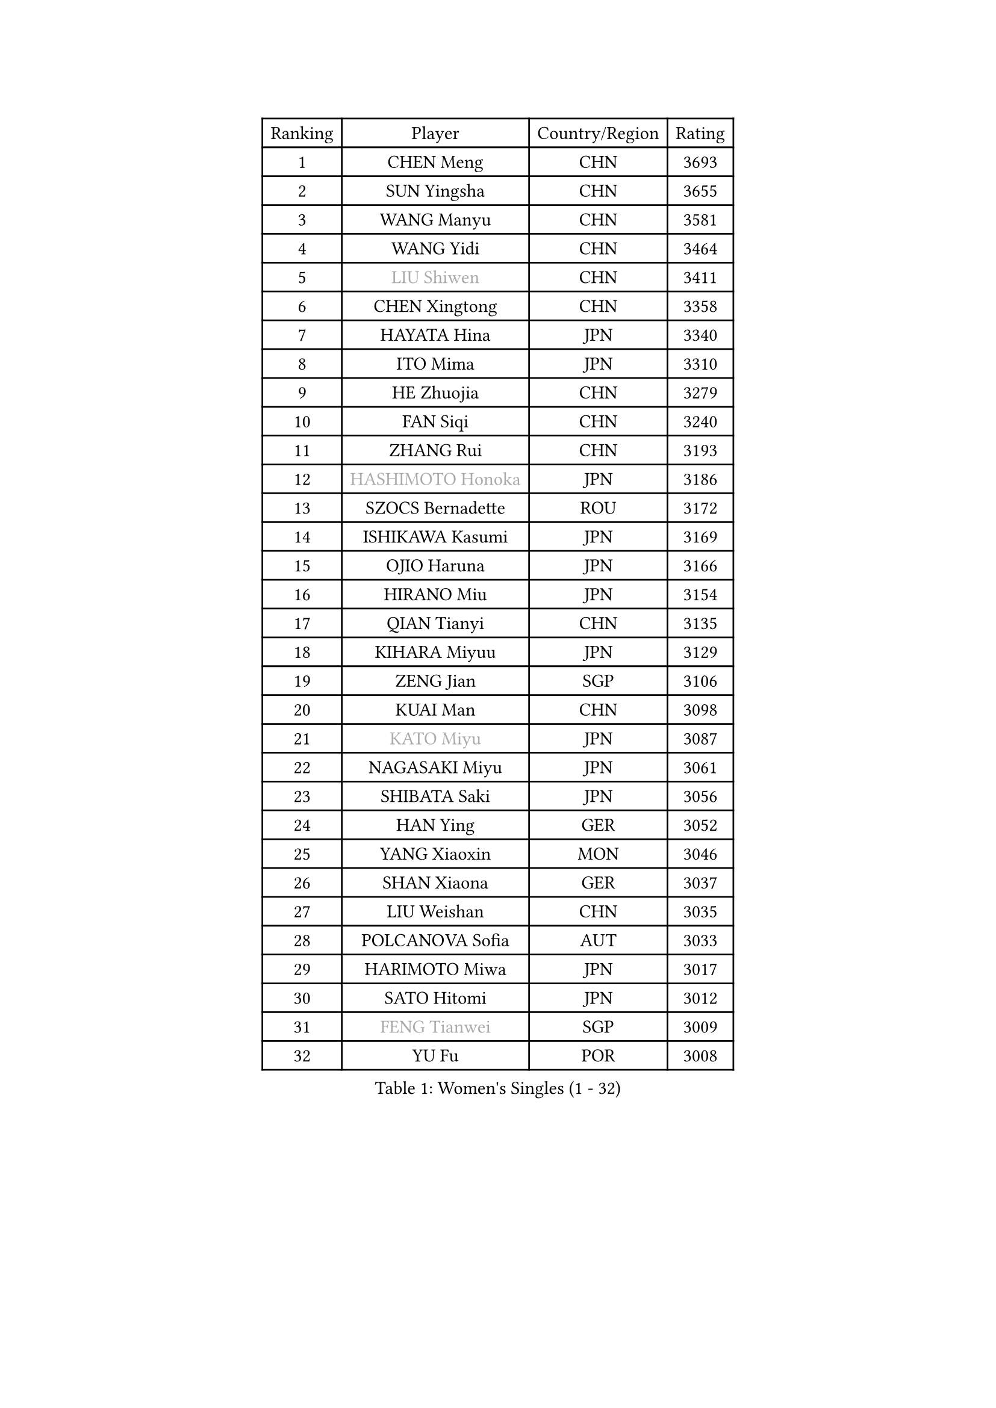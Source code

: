 
#set text(font: ("Courier New", "NSimSun"))
#figure(
  caption: "Women's Singles (1 - 32)",
    table(
      columns: 4,
      [Ranking], [Player], [Country/Region], [Rating],
      [1], [CHEN Meng], [CHN], [3693],
      [2], [SUN Yingsha], [CHN], [3655],
      [3], [WANG Manyu], [CHN], [3581],
      [4], [WANG Yidi], [CHN], [3464],
      [5], [#text(gray, "LIU Shiwen")], [CHN], [3411],
      [6], [CHEN Xingtong], [CHN], [3358],
      [7], [HAYATA Hina], [JPN], [3340],
      [8], [ITO Mima], [JPN], [3310],
      [9], [HE Zhuojia], [CHN], [3279],
      [10], [FAN Siqi], [CHN], [3240],
      [11], [ZHANG Rui], [CHN], [3193],
      [12], [#text(gray, "HASHIMOTO Honoka")], [JPN], [3186],
      [13], [SZOCS Bernadette], [ROU], [3172],
      [14], [ISHIKAWA Kasumi], [JPN], [3169],
      [15], [OJIO Haruna], [JPN], [3166],
      [16], [HIRANO Miu], [JPN], [3154],
      [17], [QIAN Tianyi], [CHN], [3135],
      [18], [KIHARA Miyuu], [JPN], [3129],
      [19], [ZENG Jian], [SGP], [3106],
      [20], [KUAI Man], [CHN], [3098],
      [21], [#text(gray, "KATO Miyu")], [JPN], [3087],
      [22], [NAGASAKI Miyu], [JPN], [3061],
      [23], [SHIBATA Saki], [JPN], [3056],
      [24], [HAN Ying], [GER], [3052],
      [25], [YANG Xiaoxin], [MON], [3046],
      [26], [SHAN Xiaona], [GER], [3037],
      [27], [LIU Weishan], [CHN], [3035],
      [28], [POLCANOVA Sofia], [AUT], [3033],
      [29], [HARIMOTO Miwa], [JPN], [3017],
      [30], [SATO Hitomi], [JPN], [3012],
      [31], [#text(gray, "FENG Tianwei")], [SGP], [3009],
      [32], [YU Fu], [POR], [3008],
    )
  )#pagebreak()

#set text(font: ("Courier New", "NSimSun"))
#figure(
  caption: "Women's Singles (33 - 64)",
    table(
      columns: 4,
      [Ranking], [Player], [Country/Region], [Rating],
      [33], [ANDO Minami], [JPN], [3001],
      [34], [CHEN Yi], [CHN], [2987],
      [35], [YUAN Jia Nan], [FRA], [2987],
      [36], [SUH Hyo Won], [KOR], [2982],
      [37], [SHIN Yubin], [KOR], [2977],
      [38], [BATRA Manika], [IND], [2958],
      [39], [CHENG I-Ching], [TPE], [2955],
      [40], [GUO Yuhan], [CHN], [2949],
      [41], [SHI Xunyao], [CHN], [2941],
      [42], [ZHU Chengzhu], [HKG], [2938],
      [43], [DIAZ Adriana], [PUR], [2936],
      [44], [LIU Jia], [AUT], [2934],
      [45], [LEE Eunhye], [KOR], [2933],
      [46], [ODO Satsuki], [JPN], [2928],
      [47], [JEON Jihee], [KOR], [2924],
      [48], [DOO Hoi Kem], [HKG], [2918],
      [49], [CHEN Szu-Yu], [TPE], [2912],
      [50], [CHOI Hyojoo], [KOR], [2912],
      [51], [KIM Hayeong], [KOR], [2904],
      [52], [BERGSTROM Linda], [SWE], [2880],
      [53], [YANG Ha Eun], [KOR], [2874],
      [54], [MORI Sakura], [JPN], [2868],
      [55], [#text(gray, "ABRAAMIAN Elizabet")], [RUS], [2866],
      [56], [SAWETTABUT Suthasini], [THA], [2858],
      [57], [WANG Amy], [USA], [2852],
      [58], [QI Fei], [CHN], [2852],
      [59], [PESOTSKA Margaryta], [UKR], [2844],
      [60], [MITTELHAM Nina], [GER], [2838],
      [61], [ZHANG Lily], [USA], [2836],
      [62], [WANG Xiaotong], [CHN], [2821],
      [63], [AKULA Sreeja], [IND], [2787],
      [64], [DIACONU Adina], [ROU], [2785],
    )
  )#pagebreak()

#set text(font: ("Courier New", "NSimSun"))
#figure(
  caption: "Women's Singles (65 - 96)",
    table(
      columns: 4,
      [Ranking], [Player], [Country/Region], [Rating],
      [65], [LI Yu-Jhun], [TPE], [2784],
      [66], [QIN Yuxuan], [CHN], [2782],
      [67], [SHAO Jieni], [POR], [2777],
      [68], [PYON Song Gyong], [PRK], [2773],
      [69], [PARANANG Orawan], [THA], [2765],
      [70], [SASAO Asuka], [JPN], [2765],
      [71], [WU Yangchen], [CHN], [2758],
      [72], [LIU Hsing-Yin], [TPE], [2757],
      [73], [JOO Cheonhui], [KOR], [2757],
      [74], [#text(gray, "BILENKO Tetyana")], [UKR], [2756],
      [75], [#text(gray, "YOO Eunchong")], [KOR], [2749],
      [76], [KIM Byeolnim], [KOR], [2747],
      [77], [PAVADE Prithika], [FRA], [2742],
      [78], [NI Xia Lian], [LUX], [2741],
      [79], [#text(gray, "MIKHAILOVA Polina")], [RUS], [2739],
      [80], [LEE Zion], [KOR], [2732],
      [81], [KIM Nayeong], [KOR], [2731],
      [82], [YANG Huijing], [CHN], [2726],
      [83], [HAN Feier], [CHN], [2723],
      [84], [ZHANG Mo], [CAN], [2713],
      [85], [YOON Hyobin], [KOR], [2713],
      [86], [BAJOR Natalia], [POL], [2710],
      [87], [SAMARA Elizabeta], [ROU], [2707],
      [88], [KALLBERG Christina], [SWE], [2705],
      [89], [#text(gray, "SOO Wai Yam Minnie")], [HKG], [2702],
      [90], [LUTZ Charlotte], [FRA], [2700],
      [91], [TAKAHASHI Bruna], [BRA], [2695],
      [92], [MADARASZ Dora], [HUN], [2689],
      [93], [MUKHERJEE Ayhika], [IND], [2687],
      [94], [XU Yi], [CHN], [2678],
      [95], [ZONG Geman], [CHN], [2676],
      [96], [EERLAND Britt], [NED], [2669],
    )
  )#pagebreak()

#set text(font: ("Courier New", "NSimSun"))
#figure(
  caption: "Women's Singles (97 - 128)",
    table(
      columns: 4,
      [Ranking], [Player], [Country/Region], [Rating],
      [97], [SU Pei-Ling], [TPE], [2664],
      [98], [LIU Yangzi], [AUS], [2661],
      [99], [BALAZOVA Barbora], [SVK], [2658],
      [100], [CIOBANU Irina], [ROU], [2657],
      [101], [HUANG Yi-Hua], [TPE], [2653],
      [102], [DRAGOMAN Andreea], [ROU], [2653],
      [103], [CHENG Hsien-Tzu], [TPE], [2648],
      [104], [#text(gray, "NOSKOVA Yana")], [RUS], [2644],
      [105], [SURJAN Sabina], [SRB], [2644],
      [106], [#text(gray, "SOLJA Petrissa")], [GER], [2639],
      [107], [MATELOVA Hana], [CZE], [2636],
      [108], [#text(gray, "MONTEIRO DODEAN Daniela")], [ROU], [2634],
      [109], [WINTER Sabine], [GER], [2633],
      [110], [CHITALE Diya Parag], [IND], [2633],
      [111], [LABOSOVA Ema], [SVK], [2630],
      [112], [KAUFMANN Annett], [GER], [2627],
      [113], [MANTZ Chantal], [GER], [2627],
      [114], [LI Ching Wan], [HKG], [2623],
      [115], [LAY Jian Fang], [AUS], [2623],
      [116], [#text(gray, "NG Wing Nam")], [HKG], [2622],
      [117], [LEE Ho Ching], [HKG], [2618],
      [118], [DE NUTTE Sarah], [LUX], [2611],
      [119], [#text(gray, "MIGOT Marie")], [FRA], [2610],
      [120], [MESHREF Dina], [EGY], [2610],
      [121], [YEH Yi-Tian], [TPE], [2598],
      [122], [#text(gray, "LI Yuqi")], [CHN], [2596],
      [123], [#text(gray, "LIN Ye")], [SGP], [2595],
      [124], [HUANG Yu-Jie], [TPE], [2589],
      [125], [JI Eunchae], [KOR], [2589],
      [126], [PICCOLIN Giorgia], [ITA], [2585],
      [127], [#text(gray, "VOROBEVA Olga")], [RUS], [2585],
      [128], [GODA Hana], [EGY], [2585],
    )
  )